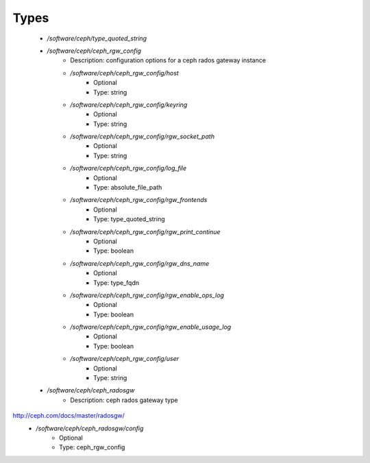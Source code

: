 
Types
-----

 - `/software/ceph/type_quoted_string`
 - `/software/ceph/ceph_rgw_config`
    - Description: configuration options for a ceph rados gateway instance
    - `/software/ceph/ceph_rgw_config/host`
        - Optional
        - Type: string
    - `/software/ceph/ceph_rgw_config/keyring`
        - Optional
        - Type: string
    - `/software/ceph/ceph_rgw_config/rgw_socket_path`
        - Optional
        - Type: string
    - `/software/ceph/ceph_rgw_config/log_file`
        - Optional
        - Type: absolute_file_path
    - `/software/ceph/ceph_rgw_config/rgw_frontends`
        - Optional
        - Type: type_quoted_string
    - `/software/ceph/ceph_rgw_config/rgw_print_continue`
        - Optional
        - Type: boolean
    - `/software/ceph/ceph_rgw_config/rgw_dns_name`
        - Optional
        - Type: type_fqdn
    - `/software/ceph/ceph_rgw_config/rgw_enable_ops_log`
        - Optional
        - Type: boolean
    - `/software/ceph/ceph_rgw_config/rgw_enable_usage_log`
        - Optional
        - Type: boolean
    - `/software/ceph/ceph_rgw_config/user`
        - Optional
        - Type: string
 - `/software/ceph/ceph_radosgw`
    - Description: ceph rados gateway type
http://ceph.com/docs/master/radosgw/
    - `/software/ceph/ceph_radosgw/config`
        - Optional
        - Type: ceph_rgw_config
